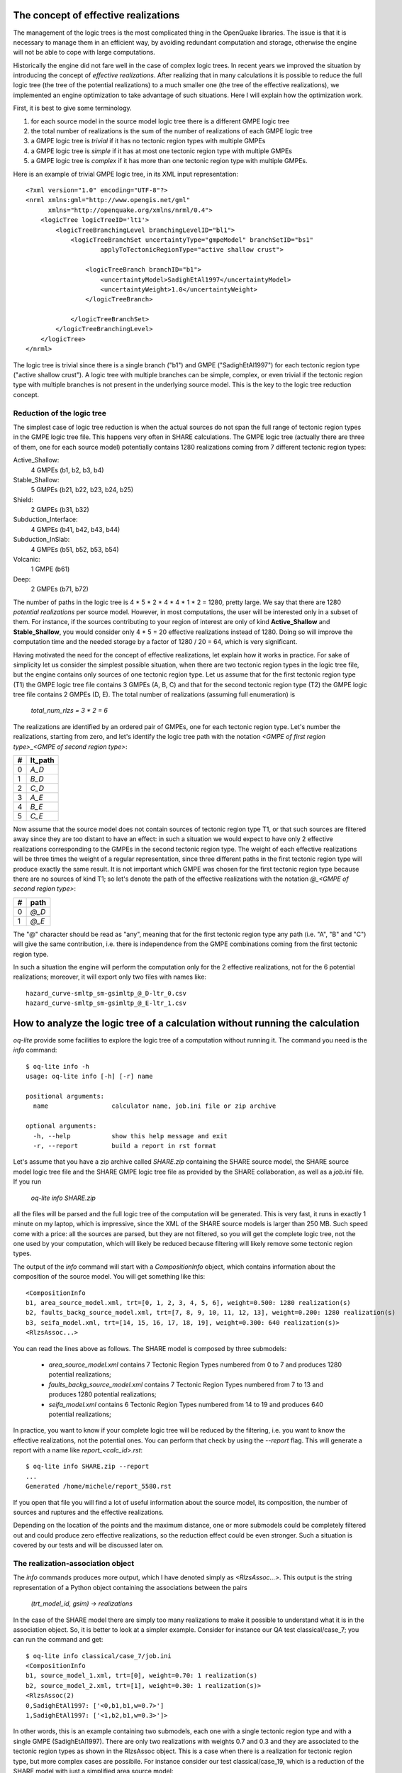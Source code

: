 The concept of effective realizations
==============================================

The management of the logic trees is the most complicated thing in the
OpenQuake libraries. The issue is that it is necessary to manage them
in an efficient way, by avoiding redundant computation and storage,
otherwise the engine will not be able to cope with large computations.

Historically the engine did not fare well in the case of complex logic
trees. In recent years we improved the situation by introducing the
concept of *effective realizations*. After realizing that in many
calculations it is possible to reduce the full logic tree (the tree of
the potential realizations) to a much smaller one
(the tree of the effective realizations), we implemented an engine
optimization to take advantage of such situations. Here I will
explain how the optimization work.

First, it is best to give some terminology.

1. for each source model in the source model logic tree there is a
   different GMPE logic tree
2. the total number of realizations is the sum of the number of realizations
   of each GMPE logic tree
3. a GMPE logic tree is *trivial* if it has no tectonic region types with
   multiple GMPEs
4. a GMPE logic tree is *simple* if it has at most one tectonic region type
   with multiple GMPEs
5. a GMPE logic tree is *complex* if it has more than one tectonic region
   type with multiple GMPEs.

Here is an example of trivial GMPE logic tree, in its XML input representation::
  
  <?xml version="1.0" encoding="UTF-8"?>
  <nrml xmlns:gml="http://www.opengis.net/gml"
        xmlns="http://openquake.org/xmlns/nrml/0.4">
      <logicTree logicTreeID='lt1'>
          <logicTreeBranchingLevel branchingLevelID="bl1">
              <logicTreeBranchSet uncertaintyType="gmpeModel" branchSetID="bs1"
                      applyToTectonicRegionType="active shallow crust">
  
                  <logicTreeBranch branchID="b1">
                      <uncertaintyModel>SadighEtAl1997</uncertaintyModel>
                      <uncertaintyWeight>1.0</uncertaintyWeight>
                  </logicTreeBranch>
  
              </logicTreeBranchSet>
          </logicTreeBranchingLevel>
      </logicTree>
  </nrml>

The logic tree is trivial since there is a single branch
("b1") and GMPE ("SadighEtAl1997") for each tectonic region
type ("active shallow crust").  A logic tree with multiple branches
can be simple, complex, or even trivial if the tectonic region type
with multiple branches is not present in the underlying source
model. This is the key to the logic tree reduction concept.


Reduction of the logic tree
-----------------------------------------------

The simplest case of logic tree reduction is when the actual
sources do not span the full range of tectonic region types in the
GMPE logic tree file. This happens very often in SHARE calculations.
The GMPE logic tree (actually there are three of them, one for each
source model) potentially contains 1280 realizations
coming from 7 different tectonic region types:

Active_Shallow:
 4 GMPEs (b1, b2, b3, b4)
Stable_Shallow:
 5 GMPEs (b21, b22, b23, b24, b25)
Shield:
 2 GMPEs (b31, b32)
Subduction_Interface:
 4 GMPEs (b41, b42, b43, b44)
Subduction_InSlab:
 4 GMPEs (b51, b52, b53, b54)
Volcanic:
 1 GMPE (b61)
Deep:
 2 GMPEs (b71, b72)

The number of paths in the logic tree is 4 * 5 * 2 * 4 * 4 * 1 * 2 =
1280, pretty large. We say that there are 1280 *potential
realizations* per source model. However, in most computations, the
user will be interested only in a subset of them. For instance, if the
sources contributing to your region of interest are only of kind
**Active_Shallow** and **Stable_Shallow**, you would consider only 4 *
5 = 20 effective realizations instead of 1280. Doing so will improve
the computation time and the needed storage by a factor of 1280 / 20 =
64, which is very significant.

Having motivated the need for the concept of effective realizations,
let explain how it works in practice. For sake of simplicity let us
consider the simplest possible situation, when there are two tectonic
region types in the logic tree file, but the engine contains only
sources of one tectonic region type.  Let us assume that for the first
tectonic region type (T1) the GMPE logic tree file contains 3 GMPEs (A,
B, C) and that for the second tectonic region type (T2) the GMPE logic tree
file contains 2 GMPEs (D, E). The total number of realizations (assuming
full enumeration) is

  `total_num_rlzs = 3 * 2 = 6`

The realizations are identified by an ordered pair of GMPEs, one for each
tectonic region type. Let's number the realizations, starting from zero,
and let's identify the logic tree path with the notation
`<GMPE of first region type>_<GMPE of second region type>`:

== ========
#  lt_path
== ========
0   `A_D`
1   `B_D`
2   `C_D`
3   `A_E`
4   `B_E`
5   `C_E`
== ========

Now assume that the source model does not contain sources of tectonic
region type T1, or that such sources are filtered away since they are
too distant to have an effect: in such a situation we would expect to
have only 2 effective realizations corresponding to the GMPEs in the
second tectonic region type. The weight of each effective realizations
will be three times the weight of a regular representation, since
three different paths in the first tectonic region type will produce
exactly the same result.  It is not important which GMPE was chosen
for the first tectonic region type because there are no sources of
kind T1; so let's denote the path of the effective realizations with
the notation `@_<GMPE of second region type>`:

== ======
#   path
== ======
0  `@_D`
1  `@_E`
== ======

The "@" character should be read as "any", meaning that for the first
tectonic region type any path (i.e. "A", "B" and "C") will give
the same contribution, i.e. there is independence from the GMPE
combinations coming from the first tectonic region type.

In such a situation the engine will perform the computation only for the 2
effective realizations, not for the 6 potential realizations; moreover,
it will export only two files with names like::

  hazard_curve-smltp_sm-gsimltp_@_D-ltr_0.csv
  hazard_curve-smltp_sm-gsimltp_@_E-ltr_1.csv


How to analyze the logic tree of a calculation without running the calculation
==============================================================================

`oq-lite` provide some facilities to explore the logic tree of a
computation without running it. The command you need is the *info* command::

   $ oq-lite info -h
   usage: oq-lite info [-h] [-r] name
   
   positional arguments:
     name                 calculator name, job.ini file or zip archive
   
   optional arguments:
     -h, --help           show this help message and exit
     -r, --report         build a report in rst format
   
Let's assume that you have a zip archive called `SHARE.zip` containing the
SHARE source model, the SHARE source model logic tree file and the SHARE
GMPE logic tree file as provided by the SHARE collaboration, as well as
a `job.ini` file. If you run

  `oq-lite info SHARE.zip`

all the files will be parsed and the full logic tree of the computation
will be generated. This is very fast, it runs in exactly 1 minute on my
laptop, which is impressive, since the XML of the SHARE source models
is larger than 250 MB. Such speed come with a price: all the sources
are parsed, but they are not filtered, so you will get the complete
logic tree, not the one used by your computation, which will likely be
reduced because filtering will likely remove some tectonic region types.

The output of the `info` command will start with a `CompositionInfo`
object, which contains information about the composition of the source
model. You will get something like this::

   <CompositionInfo
   b1, area_source_model.xml, trt=[0, 1, 2, 3, 4, 5, 6], weight=0.500: 1280 realization(s)
   b2, faults_backg_source_model.xml, trt=[7, 8, 9, 10, 11, 12, 13], weight=0.200: 1280 realization(s)
   b3, seifa_model.xml, trt=[14, 15, 16, 17, 18, 19], weight=0.300: 640 realization(s)>
   <RlzsAssoc...>

You can read the lines above as follows. The SHARE model is composed by three
submodels:

 * `area_source_model.xml` contains 7 Tectonic Region Types numbered from 0 to 7
   and produces 1280 potential realizations;
 * `faults_backg_source_model.xml` contains 7 Tectonic Region Types numbered from 7 to 13
   and produces 1280 potential realizations;
 * `seifa_model.xml` contains 6 Tectonic Region Types numbered from 14 to 19
   and produces 640 potential realizations;

In practice, you want to know if your complete logic tree will be
reduced by the filtering, i.e. you want to know the effective
realizations, not the potential ones. You can perform that check by
using the `--report` flag. This will generate a report with a name
like `report_<calc_id>.rst`::

   $ oq-lite info SHARE.zip --report
   ...
   Generated /home/michele/report_5580.rst

If you open that file you will find a lot of useful information about
the source model, its composition, the number of sources and ruptures
and the effective realizations.

Depending on the location of the points and the maximum distance, one
or more submodels could be completely filtered out and could produce
zero effective realizations, so the reduction effect could be even
stronger. Such a situation is covered by our tests
and will be discussed later on.


The realization-association object
----------------------------------

The `info` commands produces more output, which I have denoted simply as
`<RlzsAssoc...>`. This output is the string representation of
a Python object containing the associations between the pairs

  `(trt_model_id, gsim) -> realizations`

In the case of the SHARE model there are simply too many realizations to make
it possible to understand what it is in the association object. So, it is
better to look at a simpler example. Consider for instance our QA test
classical/case_7; you can run the command and get::

   $ oq-lite info classical/case_7/job.ini 
   <CompositionInfo
   b1, source_model_1.xml, trt=[0], weight=0.70: 1 realization(s)
   b2, source_model_2.xml, trt=[1], weight=0.30: 1 realization(s)>
   <RlzsAssoc(2)
   0,SadighEtAl1997: ['<0,b1,b1,w=0.7>']
   1,SadighEtAl1997: ['<1,b2,b1,w=0.3>']>

In other words, this is an example containing two submodels, each one
with a single tectonic region type and with a single GMPE
(SadighEtAl1997). There are only two realizations with weights 0.7 and
0.3 and they are associated to the tectonic region types as shown in
the RlzsAssoc object. This is a case when there is a realization for
tectonic region type, but more complex cases are possibile.  For
instance consider our test classical/case_19, which is a reduction of
the SHARE model with just a simplified area source model::

   $ oq-lite info classical/case_19/job.ini -f
   <CompositionInfo
   b1, simple_area_source_model.xml, trt=[0, 1, 2, 3, 4], weight=1.0:: 4 realization(s)>
   <RlzsAssoc(8)
   0,AtkinsonBoore2003SInter: ['<0,b1,@_@_@_@_b51_@_@,w=0.2>', '<1,b1,@_@_@_@_b52_@_@,w=0.2>', '<2,b1,@_@_@_@_b53_@_@,w=0.2>', '<3,b1,@_@_@_@_b54_@_@,w=0.4>']
   1,FaccioliEtAl2010: ['<0,b1,@_@_@_@_b51_@_@,w=0.2>', '<1,b1,@_@_@_@_b52_@_@,w=0.2>', '<2,b1,@_@_@_@_b53_@_@,w=0.2>', '<3,b1,@_@_@_@_b54_@_@,w=0.4>']
   2,ToroEtAl2002SHARE: ['<0,b1,@_@_@_@_b51_@_@,w=0.2>', '<1,b1,@_@_@_@_b52_@_@,w=0.2>', '<2,b1,@_@_@_@_b53_@_@,w=0.2>', '<3,b1,@_@_@_@_b54_@_@,w=0.4>']
   3,AkkarBommer2010: ['<0,b1,@_@_@_@_b51_@_@,w=0.2>', '<1,b1,@_@_@_@_b52_@_@,w=0.2>', '<2,b1,@_@_@_@_b53_@_@,w=0.2>', '<3,b1,@_@_@_@_b54_@_@,w=0.4>']
   4,AtkinsonBoore2003SSlab: ['<0,b1,@_@_@_@_b51_@_@,w=0.2>']
   4,LinLee2008SSlab: ['<1,b1,@_@_@_@_b52_@_@,w=0.2>']
   4,YoungsEtAl1997SSlab: ['<2,b1,@_@_@_@_b53_@_@,w=0.2>']
   4,ZhaoEtAl2006SSlab: ['<3,b1,@_@_@_@_b54_@_@,w=0.4>']>

This is a case where a lot of tectonic region types have been completely
filtered out, so the original 160 realizations have been reduced to merely 4 for
5 different tectonic region types:

- the first TRT with GSIM `AtkinsonBoore2003SInter` contributes to all the realizations;
- the second TRT with GSIM `FaccioliEtAl2010` contributes to all the realizations;
- the third TRT with GSIM `ToroEtAl2002SHARE` contributes to all the realizations;
- the fourth TRT with GSIM `AtkinsonBoore2003SInter` contributes to all the realizations;
- the fifth TRT contributes to one realization for each of four different GSIMs. 
